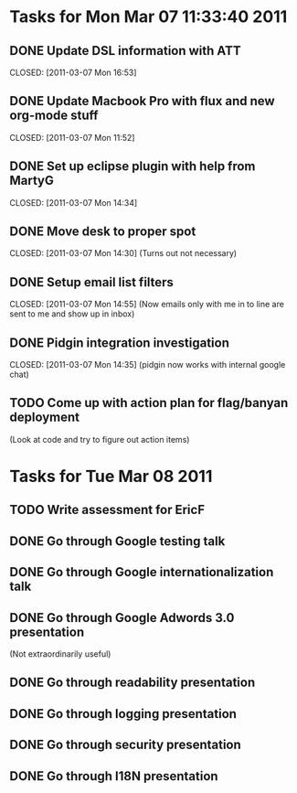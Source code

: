 * Tasks for Mon Mar 07 11:33:40 2011


** DONE Update DSL information with ATT
   DEADLINE: <2011-03-07 Mon>
   CLOSED: [2011-03-07 Mon 16:53]

** DONE Update Macbook Pro with flux and new org-mode stuff
   DEADLINE: <2011-03-07 Mon>
   CLOSED: [2011-03-07 Mon 11:52]

** DONE Set up eclipse plugin with help from MartyG
   DEADLINE: <2011-03-07 Mon>
   CLOSED: [2011-03-07 Mon 14:34]


** DONE Move desk to proper spot
   DEADLINE: <2011-03-07 Mon>
   CLOSED: [2011-03-07 Mon 14:30]
   (Turns out not necessary)

** DONE Setup email list filters
   DEADLINE: <2011-03-07 Mon>
   CLOSED: [2011-03-07 Mon 14:55]
   (Now emails only with me in to line are sent to me and show up in inbox)


** DONE Pidgin integration investigation
   DEADLINE: <2011-03-07 Mon>
   CLOSED: [2011-03-07 Mon 14:35]
   (pidgin now works with internal google chat)



** TODO Come up with action plan for flag/banyan deployment
   DEADLINE: <2011-03-08 Tue>
   (Look at code and try to figure out action items)



* Tasks for Tue Mar 08 2011

** TODO Write assessment for EricF
   DEADLINE: <2011-03-09 Wed>

** DONE Go through Google testing talk
   DEADLINE: <2011-03-08 Tue> CLOSED: [2011-03-08 Tue 14:51]

** DONE Go through Google internationalization talk
   DEADLINE: <2011-03-08 Tue> CLOSED: [2011-03-08 Tue 14:51]

** DONE Go through Google Adwords 3.0 presentation
   DEADLINE: <2011-03-08 Tue> CLOSED: [2011-03-08 Tue 14:52]
   (Not extraordinarily useful)

** DONE Go through readability presentation
   DEADLINE: <2011-03-08 Tue> CLOSED: [2011-03-08 Tue 15:40]

** DONE Go through logging presentation
   DEADLINE: <2011-03-08 Tue> CLOSED: [2011-03-08 Tue 15:40]

** DONE Go through security presentation
   DEADLINE: <2011-03-08 Tue> CLOSED: [2011-03-08 Tue 20:37]
** DONE Go through I18N presentation
   DEADLINE: <2011-03-08 Tue> CLOSED: [2011-03-08 Tue 20:37]

